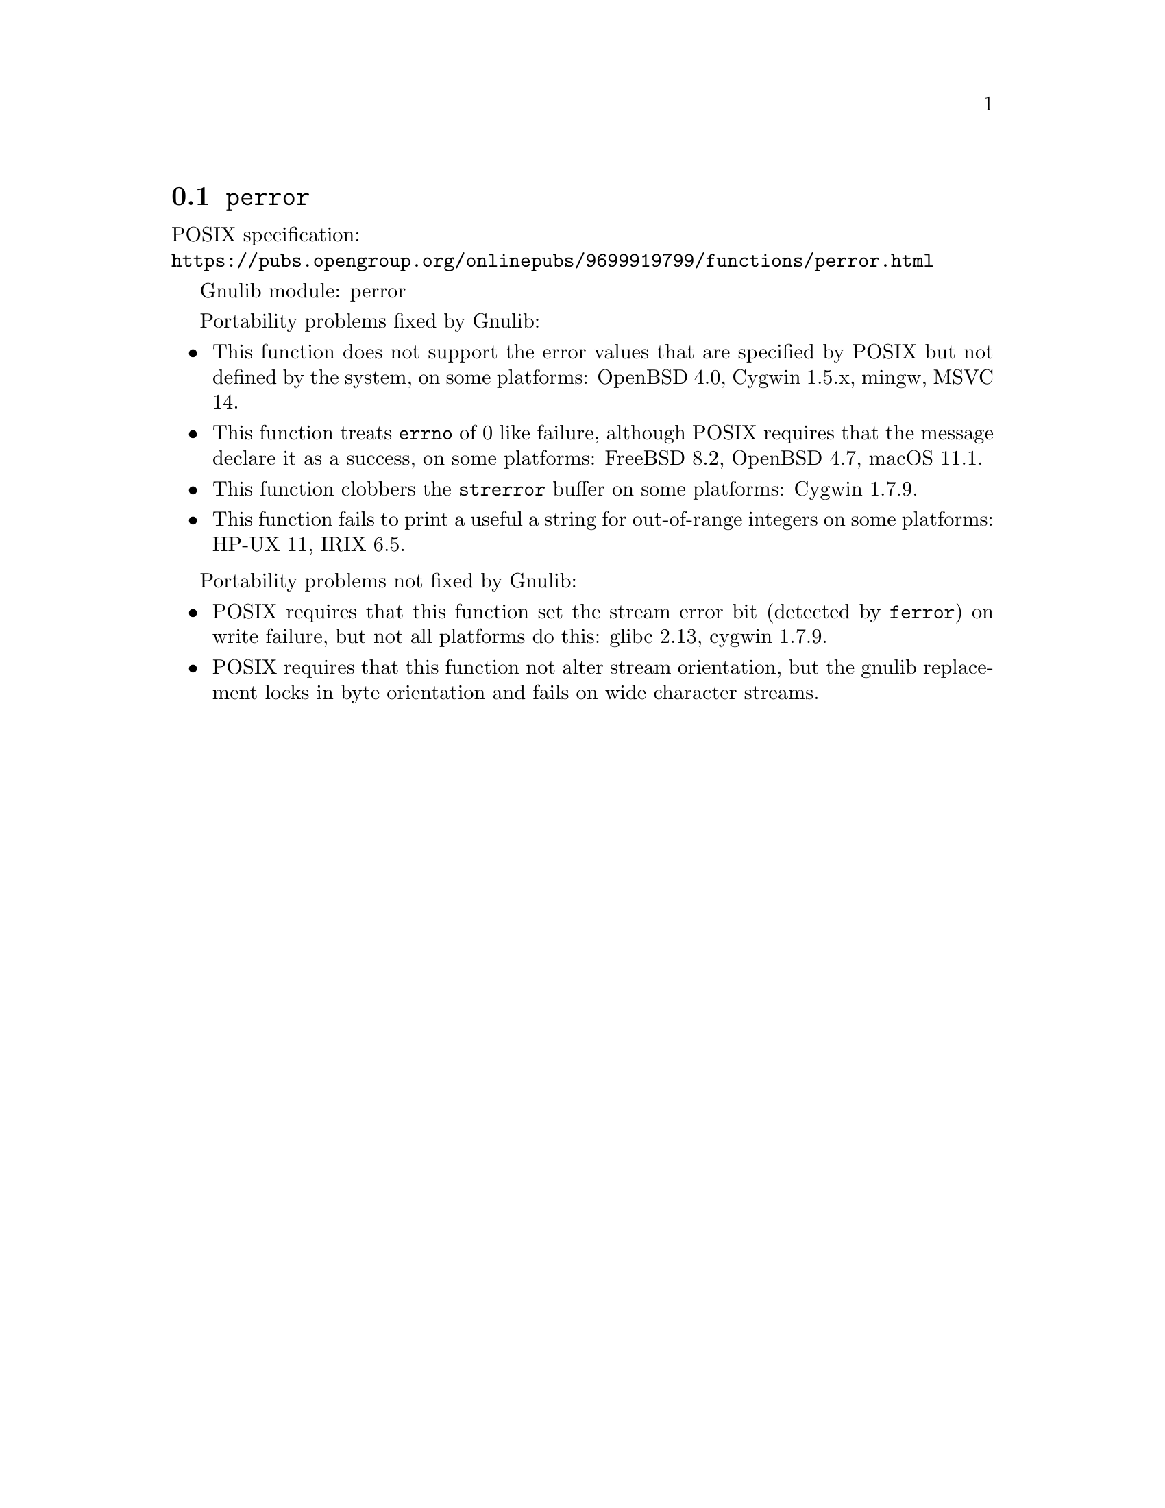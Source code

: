 @node perror
@section @code{perror}
@findex perror

POSIX specification:@* @url{https://pubs.opengroup.org/onlinepubs/9699919799/functions/perror.html}

Gnulib module: perror

Portability problems fixed by Gnulib:
@itemize
@item
This function does not support the error values that are specified by POSIX
but not defined by the system, on some platforms:
OpenBSD 4.0, Cygwin 1.5.x, mingw, MSVC 14.
@item
This function treats @code{errno} of 0 like failure, although POSIX
requires that the message declare it as a success, on some platforms:
FreeBSD 8.2, OpenBSD 4.7, macOS 11.1.
@item
This function clobbers the @code{strerror} buffer on some platforms:
Cygwin 1.7.9.
@item
This function fails to print a useful a string for out-of-range integers on
some platforms:
HP-UX 11, IRIX 6.5.
@end itemize

Portability problems not fixed by Gnulib:
@itemize
@item
POSIX requires that this function set the stream error bit (detected
by @code{ferror}) on write failure, but not all platforms do this:
glibc 2.13, cygwin 1.7.9.
@item
POSIX requires that this function not alter stream orientation, but
the gnulib replacement locks in byte orientation and fails on wide
character streams.
@end itemize
